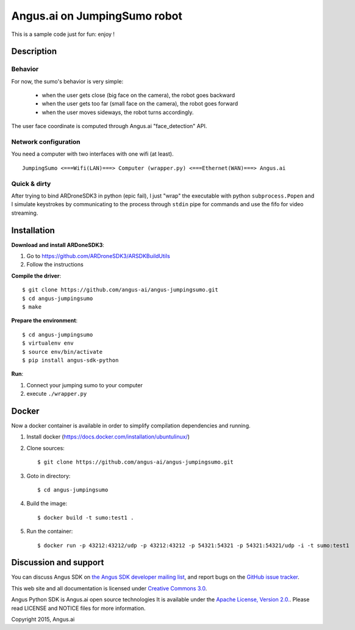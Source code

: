 Angus.ai on JumpingSumo robot
=============================

This is a sample code just for fun: enjoy !

Description
-----------

Behavior
++++++++

For now, the sumo's behavior is very simple:

 * when the user gets close (big face on the camera), the robot goes backward
 * when the user gets too far (small face on the camera), the robot goes forward
 * when the user moves sideways, the robot turns accordingly.

The user face coordinate is computed through Angus.ai "face_detection" API.


Network configuration
+++++++++++++++++++++

You need a computer with two interfaces with one wifi (at least).

.. parsed-literal::
  JumpingSumo <===Wifi(LAN)===> Computer (wrapper.py) <===Ethernet(WAN)===> Angus.ai

Quick & dirty
+++++++++++++

After trying to bind ARDroneSDK3 in python (epic fail), I just "wrap" the executable with python ``subprocess.Popen`` and I simulate keystrokes by communicating to the process through ``stdin`` pipe for commands and use the fifo for video streaming.

Installation
------------

**Download and install ARDoneSDK3**:

1. Go to https://github.com/ARDroneSDK3/ARSDKBuildUtils

2. Follow the instructions

**Compile the driver**::

  $ git clone https://github.com/angus-ai/angus-jumpingsumo.git
  $ cd angus-jumpingsumo
  $ make

**Prepare the environment**::

  $ cd angus-jumpingsumo
  $ virtualenv env
  $ source env/bin/activate
  $ pip install angus-sdk-python

**Run**:

1. Connect your jumping sumo to your computer
2. execute ``./wrapper.py``

Docker
------

Now a docker container is available in order to simplify compilation dependencies and running.

1. Install docker (https://docs.docker.com/installation/ubuntulinux/)
2. Clone sources::

   $ git clone https://github.com/angus-ai/angus-jumpingsumo.git

3. Goto in directory::

   $ cd angus-jumpingsumo

4. Build the image::

   $ docker build -t sumo:test1 .

5. Run the container::

   $ docker run -p 43212:43212/udp -p 43212:43212 -p 54321:54321 -p 54321:54321/udp -i -t sumo:test1


Discussion and support
----------------------

You can discuss Angus SDK on `the Angus SDK developer mailing list <https://groups.google.com/d/forum/angus-sdk-python-dev>`_, and report bugs on the `GitHub issue tracker <https://github.com/angus-ai/angus-sdk-python/issues>`_.

This web site and all documentation is licensed under `Creative
Commons 3.0 <http://creativecommons.org/licenses/by/3.0/>`_.

Angus Python SDK is Angus.ai open source technologies It is available under the `Apache License, Version 2.0. <https://www.apache.org/licenses/LICENSE-2.0.html>`_. Please read LICENSE and NOTICE files for more information.

Copyright 2015, Angus.ai

